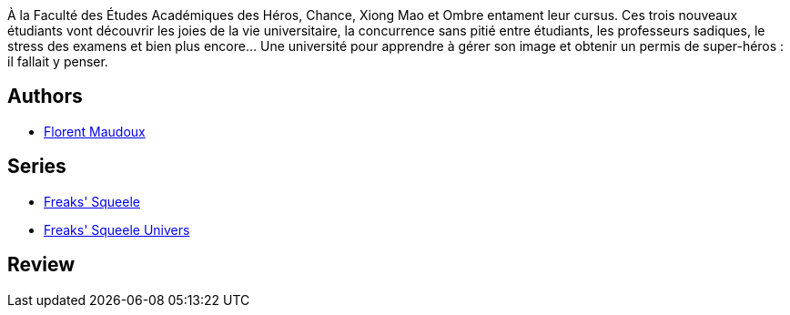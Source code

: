 :jbake-type: post
:jbake-status: published
:jbake-title: Etrange Université (Freaks' Squeele, #1)
:jbake-tags:  loup-garous, rayon-bd,_année_2009,_mois_août,_note_5,fantastique,read
:jbake-date: 2009-08-29
:jbake-depth: ../../
:jbake-uri: goodreads/books/9782916739366.adoc
:jbake-bigImage: https://i.gr-assets.com/images/S/compressed.photo.goodreads.com/books/1267003795l/6687706._SX98_.jpg
:jbake-smallImage: https://i.gr-assets.com/images/S/compressed.photo.goodreads.com/books/1267003795l/6687706._SX50_.jpg
:jbake-source: https://www.goodreads.com/book/show/6687706
:jbake-style: goodreads goodreads-book

++++
<div class="book-description">
À la Faculté des Études Académiques des Héros, Chance, Xiong Mao et Ombre entament leur cursus. Ces trois nouveaux étudiants vont découvrir les joies de la vie universitaire, la concurrence sans pitié entre étudiants, les professeurs sadiques, le stress des examens et bien plus encore… Une université pour apprendre à gérer son image et obtenir un permis de super-héros : il fallait y penser.
</div>
++++


## Authors
* link:../authors/3045285.html[Florent Maudoux]

## Series
* link:../series/Freaks__Squeele.html[Freaks' Squeele]
* link:../series/Freaks__Squeele_Univers.html[Freaks' Squeele Univers]

## Review

++++

++++